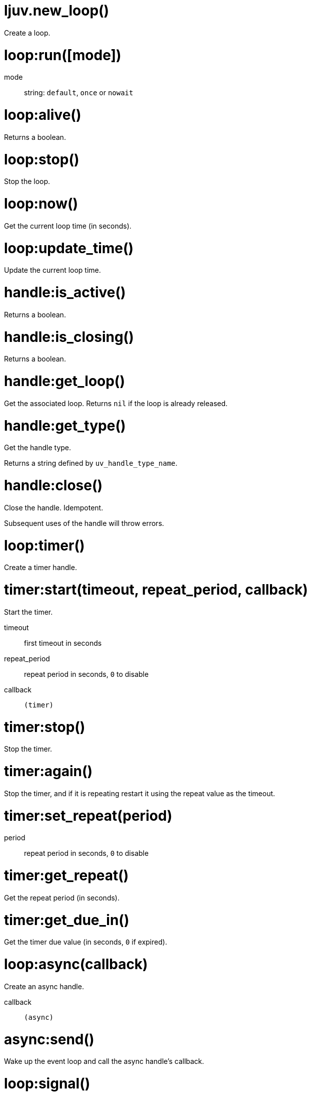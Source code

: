 = ljuv.new_loop()

Create a loop.

[#loop-run]
= loop:run([mode])

mode:: string: `default`, `once` or `nowait`

= loop:alive()

Returns a boolean.

[#loop-stop]
= loop:stop()

Stop the loop.

= loop:now()

Get the current loop time (in seconds).

= loop:update_time()

Update the current loop time.

= handle:is_active()

Returns a boolean.

= handle:is_closing()

Returns a boolean.

= handle:get_loop()

Get the associated loop. Returns `nil` if the loop is already released.

= handle:get_type()

Get the handle type.

Returns a string defined by `uv_handle_type_name`.

[#handle-close]
= handle:close()

Close the handle. Idempotent.

Subsequent uses of the handle will throw errors.

= loop:timer()

Create a timer handle.

= timer:start(timeout, repeat_period, callback)

Start the timer.

timeout:: first timeout in seconds
repeat_period:: repeat period in seconds, `0` to disable
callback:: `(timer)`

= timer:stop()

Stop the timer.

= timer:again()

Stop the timer, and if it is repeating restart it using the repeat value as the timeout.

= timer:set_repeat(period)

period:: repeat period in seconds, `0` to disable

= timer:get_repeat()

Get the repeat period (in seconds).

= timer:get_due_in()

Get the timer due value (in seconds, `0` if expired).

= loop:async(callback)

Create an async handle.

callback:: `(async)`

[#async-send]
= async:send()

Wake up the event loop and call the async handle’s callback.

= loop:signal()

Create a signal handle.

= signal:start(signum, callback)

Start watching for the given signal.

signum:: signal number
callback:: `(signal, signum)`

= signal:start_oneshot(signum, callback)

Same as `start()`, but the signal handler is reset the moment the signal is received.

= signal:stop()

Stop watching for signals.
